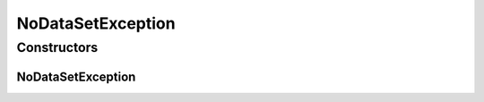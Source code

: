 NoDataSetException
==================

.. java:package:: de.clusteval.data.dataset
   :noindex:

.. java:type:: public class NoDataSetException extends DataSetException

   :author: Christian Wiwie

Constructors
------------
NoDataSetException
^^^^^^^^^^^^^^^^^^

.. java:constructor:: public NoDataSetException(String message)
   :outertype: NoDataSetException

   :param message:

